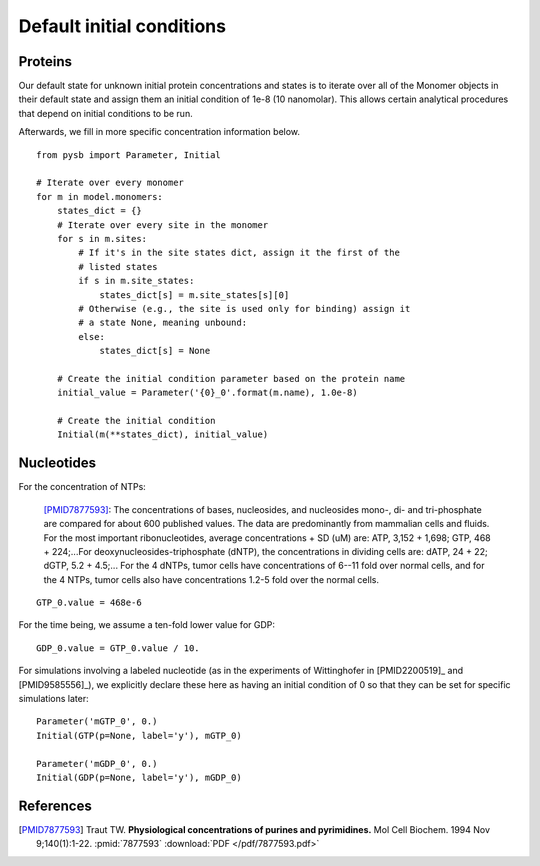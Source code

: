 Default initial conditions
==========================

Proteins
--------

Our default state for unknown initial protein concentrations and states is to
iterate over all of the Monomer objects in their default state and assign them
an initial condition of 1e-8 (10 nanomolar). This allows certain analytical
procedures that depend on initial conditions to be run.

Afterwards, we fill in more specific concentration information below.

::

    from pysb import Parameter, Initial

    # Iterate over every monomer
    for m in model.monomers:
        states_dict = {}
        # Iterate over every site in the monomer
        for s in m.sites:
            # If it's in the site states dict, assign it the first of the
            # listed states
            if s in m.site_states:
                states_dict[s] = m.site_states[s][0]
            # Otherwise (e.g., the site is used only for binding) assign it
            # a state None, meaning unbound:
            else:
                states_dict[s] = None

        # Create the initial condition parameter based on the protein name
        initial_value = Parameter('{0}_0'.format(m.name), 1.0e-8)

        # Create the initial condition
        Initial(m(**states_dict), initial_value)

Nucleotides
-----------

For the concentration of NTPs:

    [PMID7877593]_: The concentrations of bases, nucleosides, and nucleosides
    mono-, di- and tri-phosphate are compared for about 600 published values.
    The data are predominantly from mammalian cells and fluids. For the most
    important ribonucleotides, average concentrations + SD (uM) are: ATP, 3,152
    + 1,698; GTP, 468 + 224;...For deoxynucleosides-triphosphate (dNTP), the
    concentrations in dividing cells are: dATP, 24 + 22; dGTP, 5.2 + 4.5;...
    For the 4 dNTPs, tumor cells have concentrations of 6--11 fold over
    normal cells, and for the 4 NTPs, tumor cells also have concentrations
    1.2-5 fold over the normal cells. 

::

    GTP_0.value = 468e-6

For the time being, we assume a ten-fold lower value for GDP::

    GDP_0.value = GTP_0.value / 10.

For simulations involving a labeled nucleotide (as in the experiments of
Wittinghofer in [PMID2200519]_ and [PMID9585556]_), we explicitly declare these
here as having an initial condition of 0 so that they can be set for specific
simulations later::

    Parameter('mGTP_0', 0.)
    Initial(GTP(p=None, label='y'), mGTP_0)

    Parameter('mGDP_0', 0.)
    Initial(GDP(p=None, label='y'), mGDP_0)

References
----------

.. [PMID7877593] Traut TW. **Physiological concentrations of purines and pyrimidines.** Mol Cell Biochem. 1994 Nov 9;140(1):1-22. :pmid:`7877593` :download:`PDF </pdf/7877593.pdf>`

